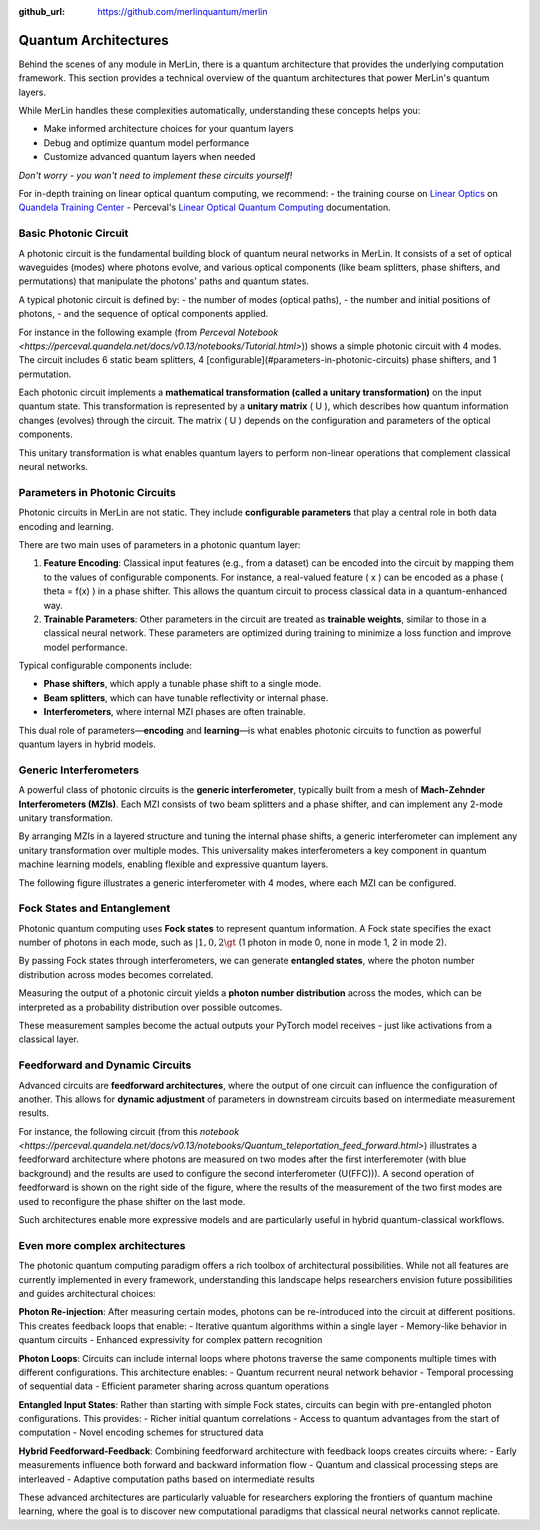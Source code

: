 :github_url: https://github.com/merlinquantum/merlin

=====================
Quantum Architectures
=====================

Behind the scenes of any module in MerLin, there is a quantum architecture that provides the underlying computation framework.
This section provides a technical overview of the quantum architectures that power MerLin's quantum layers.

While MerLin handles these complexities automatically, understanding these concepts helps you:

* Make informed architecture choices for your quantum layers
* Debug and optimize quantum model performance
* Customize advanced quantum layers when needed

*Don't worry - you won't need to implement these circuits yourself!*

For in-depth training on linear optical quantum computing, we recommend:
- the training course on `Linear Optics <https://training.quandela.com/course/d4200532-0f82-4a01-ab6e-35f202284d39>`_ on `Quandela Training Center <https://training.quandela.com/>`_
- Perceval's `Linear Optical Quantum Computing <https://perceval.quandela.net/linear_optical_quantum_computing.html>`_ documentation.

Basic Photonic Circuit
======================

A photonic circuit is the fundamental building block of quantum neural networks in MerLin.
It consists of a set of optical waveguides (modes) where photons evolve, and various optical components
(like beam splitters, phase shifters, and permutations) that manipulate the photons' paths and quantum states.

A typical photonic circuit is defined by:
- the number of modes (optical paths),
- the number and initial positions of photons,
- and the sequence of optical components applied.

For instance in the following example (from `Perceval Notebook <https://perceval.quandela.net/docs/v0.13/notebooks/Tutorial.html>`))
shows a simple photonic circuit with 4 modes. The circuit includes 6 static beam splitters, 4 [configurable](#parameters-in-photonic-circuits) phase shifters, and 1 permutation.

.. image:: ../_static/img/notebooks_Tutorial_28_0.svg
   :alt: Example of a photonic circuit
   :align: center
   :width: 800px

Each photonic circuit implements a **mathematical transformation (called a unitary transformation)** on the input quantum state.
This transformation is represented by a **unitary matrix** \( U \), which describes how quantum information changes (evolves) through the circuit.
The matrix \( U \) depends on the configuration and parameters of the optical components.

This unitary transformation is what enables quantum layers to perform non-linear operations that complement classical neural networks.

.. _parameters-in-photonic-circuits:

Parameters in Photonic Circuits
===============================

Photonic circuits in MerLin are not static. They include **configurable parameters** that play a central role in both data encoding and learning.

There are two main uses of parameters in a photonic quantum layer:

1. **Feature Encoding**:
   Classical input features (e.g., from a dataset) can be encoded into the circuit by mapping them to the values of configurable components.
   For instance, a real-valued feature \( x \) can be encoded as a phase \( \theta = f(x) \) in a phase shifter.
   This allows the quantum circuit to process classical data in a quantum-enhanced way.

2. **Trainable Parameters**:
   Other parameters in the circuit are treated as **trainable weights**, similar to those in a classical neural network.
   These parameters are optimized during training to minimize a loss function and improve model performance.

Typical configurable components include:

* **Phase shifters**, which apply a tunable phase shift to a single mode.
* **Beam splitters**, which can have tunable reflectivity or internal phase.
* **Interferometers**, where internal MZI phases are often trainable.

This dual role of parameters—**encoding** and **learning**—is what enables photonic circuits to function as powerful quantum layers in hybrid models.


Generic Interferometers
=======================

A powerful class of photonic circuits is the **generic interferometer**, typically built from a mesh of **Mach-Zehnder Interferometers (MZIs)**.
Each MZI consists of two beam splitters and a phase shifter, and can implement any 2-mode unitary transformation.

.. image:: ../_static/img/mzi.svg
   :alt: A configurable mzi
   :align: center
   :width: 600px

By arranging MZIs in a layered structure and tuning the internal phase shifts, a generic interferometer can implement any unitary transformation over multiple modes.
This universality makes interferometers a key component in quantum machine learning models, enabling flexible and expressive quantum layers.

The following figure illustrates a generic interferometer with 4 modes, where each MZI can be configured.

.. image:: ../_static/img/generic4.svg
   :alt: A generic interferometer with 4 modes
   :align: center
   :width: 800px


Fock States and Entanglement
============================

Photonic quantum computing uses **Fock states** to represent quantum information.
A Fock state specifies the exact number of photons in each mode, such as :math:`|1,0,2\gt` (1 photon in mode 0, none in mode 1, 2 in mode 2).

By passing Fock states through interferometers, we can generate **entangled states**, where the photon number distribution across modes becomes correlated.

Measuring the output of a photonic circuit yields a **photon number distribution** across the modes, which can be interpreted as a probability distribution over possible outcomes.

These measurement samples become the actual outputs your PyTorch model receives - just like activations from a classical layer.

Feedforward and Dynamic Circuits
================================

Advanced circuits are **feedforward architectures**, where the output of one circuit can influence the configuration of another.
This allows for **dynamic adjustment** of parameters in downstream circuits based on intermediate measurement results.

For instance, the following circuit (from this `notebook <https://perceval.quandela.net/docs/v0.13/notebooks/Quantum_teleportation_feed_forward.html>`) illustrates a feedforward architecture where photons are measured on two modes after
the first interferemoter (with blue background) and the results are used to configure the second interferometer \(U(FFC))\). A second operation of
feedforward is shown on the right side of the figure, where the results of the measurement of the two first modes are used
to reconfigure the phase shifter on the last mode.

.. image:: ../_static/img/notebooks_Quantum_teleportation_feed_forward_25_0.svg
   :alt: A generic interferometer with 4 modes
   :align: center
   :width: 800px

Such architectures enable more expressive models and are particularly useful in hybrid quantum-classical workflows.

Even more complex architectures
===============================

The photonic quantum computing paradigm offers a rich toolbox of architectural possibilities. While not all features are currently implemented in every framework, understanding this landscape helps researchers envision future possibilities and guides architectural choices:

**Photon Re-injection**: After measuring certain modes, photons can be re-introduced into the circuit at different positions. This creates feedback loops that enable:
- Iterative quantum algorithms within a single layer
- Memory-like behavior in quantum circuits
- Enhanced expressivity for complex pattern recognition

**Photon Loops**: Circuits can include internal loops where photons traverse the same components multiple times with different configurations. This architecture enables:
- Quantum recurrent neural network behavior
- Temporal processing of sequential data
- Efficient parameter sharing across quantum operations

**Entangled Input States**: Rather than starting with simple Fock states, circuits can begin with pre-entangled photon configurations. This provides:
- Richer initial quantum correlations
- Access to quantum advantages from the start of computation
- Novel encoding schemes for structured data

**Hybrid Feedforward-Feedback**: Combining feedforward architecture with feedback loops creates circuits where:
- Early measurements influence both forward and backward information flow
- Quantum and classical processing steps are interleaved
- Adaptive computation paths based on intermediate results

These advanced architectures are particularly valuable for researchers exploring the frontiers of quantum machine learning, where the goal is to discover new computational paradigms that classical neural networks cannot replicate.




